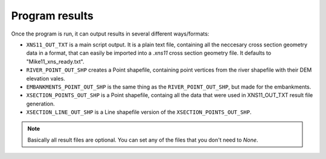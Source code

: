 ---------------
Program results
---------------

Once the program is run, it can output results in several different ways/formats:

- ``XNS11_OUT_TXT`` is a main script output. It is a plain text file, containing all the neccesary cross section
  geometry data in a format, that can easily be imported into a *.xns11* cross section geometry file.
  It defaults to "Mike11_xns_ready.txt".

- ``RIVER_POINT_OUT_SHP`` creates a Point shapefile, containing point vertices from the river shapefile with their DEM elevation vales.

- ``EMBANKMENTS_POINT_OUT_SHP`` is the same thing as the ``RIVER_POINT_OUT_SHP``, but made for the embankments.

- ``XSECTION_POINTS_OUT_SHP`` is a Point shapefile, containg all the data that were used in XNS11_OUT_TXT result file generation.

- ``XSECTION_LINE_OUT_SHP`` is a Line shapefile version of the ``XSECTION_POINTS_OUT_SHP``.

.. note:: Basically all result files are optional. You can set any of the files that you don't need to *None*.